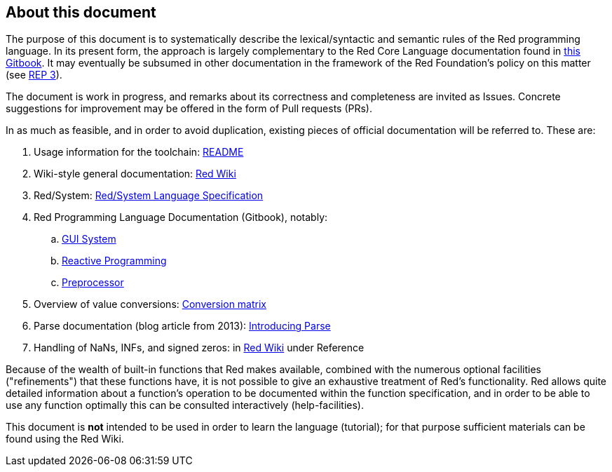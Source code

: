 == About this document

The purpose of this document is to systematically describe the lexical/syntactic
and semantic rules of the Red programming language.
In its present form, the approach is largely complementary to the Red Core Language
documentation found in https://doc.red-lang.org[this Gitbook]. It may eventually
be subsumed in other documentation in the framework of the Red Foundation's policy on this matter
(see https://github.com/red/REP/blob/master/REPs/rep-0003.adoc[REP 3]).

The document is work in progress, and remarks about its correctness and
completeness are invited as Issues. Concrete suggestions for improvement
may be offered in the form of Pull requests (PRs).

In as much as feasible, and in order to avoid duplication, existing pieces 
of official documentation will be referred to. These are:

. Usage information for the toolchain: https://github.com/red/red/blob/master/README.md[README]
. Wiki-style general documentation: https://github.com/red/red/wiki[Red Wiki]
. Red/System: http://static.red-lang.org/red-system-specs-light.html[Red/System Language Specification]
. Red Programming Language Documentation (Gitbook), notably:
  .. https://doc.red-lang.org/en/gui.html[GUI System]
  .. https://doc.red-lang.org/en/reactivity.html[Reactive Programming]
  .. https://doc.red-lang.org/en/preprocessor.html[Preprocessor]
. Overview of value conversions: https://github.com/red/red/blob/master/docs/conversion-matrix.xlsx[Conversion matrix]
. Parse documentation (blog article from 2013): http://www.red-lang.org/2013/11/041-introducing-parse.html[Introducing Parse]
. Handling of NaNs, INFs, and signed zeros: in https://github.com/red/red/wiki[Red Wiki] under Reference

Because of the wealth of built-in functions that Red makes available, combined
with the numerous optional facilities ("refinements") that these functions have,
it is not possible to give an exhaustive treatment of Red's functionality.
Red allows quite detailed information about a function's operation to be 
documented within the function specification, and 
in order to be able to use any function optimally
this can be consulted interactively (help-facilities).

This document is *not* intended to be used in order to learn the language (tutorial);
for that purpose sufficient materials can be found using the Red Wiki.

